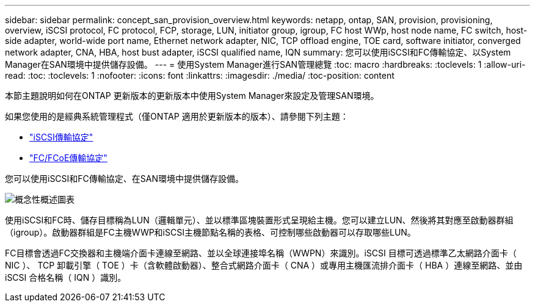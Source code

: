 ---
sidebar: sidebar 
permalink: concept_san_provision_overview.html 
keywords: netapp, ontap, SAN, provision, provisioning, overview, iSCSI protocol, FC protocol, FCP, storage, LUN, initiator group, igroup, FC host WWp, host node name, FC switch, host-side adapter, world-wide port name, Ethernet network adapter, NIC, TCP offload engine, TOE card, software initiator, converged network adapter, CNA, HBA, host bust adapter, iSCSI qualified name, IQN 
summary: 您可以使用iSCSI和FC傳輸協定、以System Manager在SAN環境中提供儲存設備。 
---
= 使用System Manager進行SAN管理總覽
:toc: macro
:hardbreaks:
:toclevels: 1
:allow-uri-read: 
:toc: 
:toclevels: 1
:nofooter: 
:icons: font
:linkattrs: 
:imagesdir: ./media/
:toc-position: content


[role="lead"]
本節主題說明如何在ONTAP 更新版本的更新版本中使用System Manager來設定及管理SAN環境。

如果您使用的是經典系統管理程式（僅ONTAP 適用於更新版本的版本）、請參閱下列主題：

* https://docs.netapp.com/us-en/ontap-sm-classic/online-help-96-97/concept_iscsi_protocol.html["iSCSI傳輸協定"^]
* https://docs.netapp.com/us-en/ontap-sm-classic/online-help-96-97/concept_fc_fcoe_protocol.html["FC/FCoE傳輸協定"^]


您可以使用iSCSI和FC傳輸協定、在SAN環境中提供儲存設備。

image:conceptual_overview_san.gif["概念性概述圖表"]

使用iSCSI和FC時、儲存目標稱為LUN（邏輯單元）、並以標準區塊裝置形式呈現給主機。您可以建立LUN、然後將其對應至啟動器群組（igroup）。啟動器群組是FC主機WWP和iSCSI主機節點名稱的表格、可控制哪些啟動器可以存取哪些LUN。

FC目標會透過FC交換器和主機端介面卡連線至網路、並以全球連接埠名稱（WWPN）來識別。iSCSI 目標可透過標準乙太網路介面卡（ NIC ）、 TCP 卸載引擎（ TOE ）卡（含軟體啟動器）、整合式網路介面卡（ CNA ）或專用主機匯流排介面卡（ HBA ）連線至網路、並由 iSCSI 合格名稱（ IQN ）識別。
